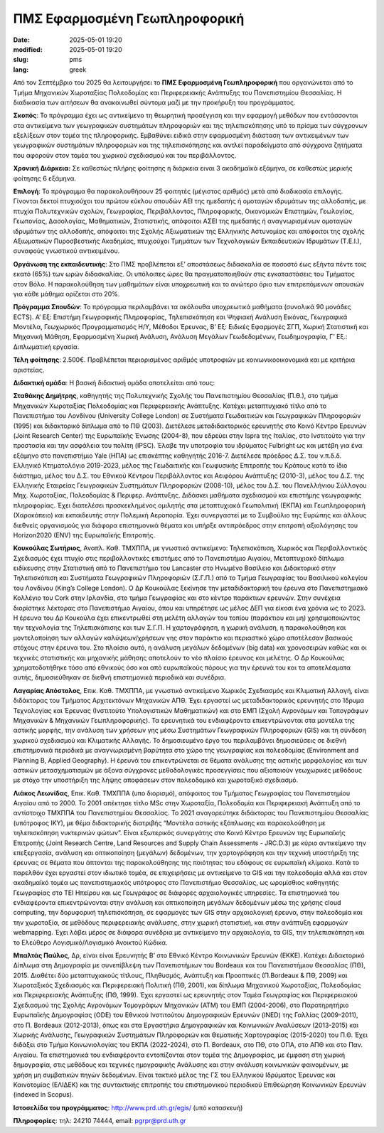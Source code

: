 ΠΜΣ Εφαρμοσμένη Γεωπληροφορική
##############################

:date: 2025-05-01 19:20
:modified: 2025-05-01 19:20
:slug: pms
:lang: greek


Από τον Σεπτέμβριο του 2025 θα λειτουργήσει το **ΠΜΣ Εφαρμοσμένη Γεωπληροφορική** που οργανώνεται  από το Τμήμα Μηχανικών Χωροταξίας Πολεοδομίας και Περιφερειακής Ανάπτυξης του Πανεπιστημίου Θεσσαλίας. Η διαδικασία των αιτήσεων θα ανακοινωθεί σύντομα μαζί με την προκήρυξη του προγράμματος.

**Σκοπός**: Το πρόγραμμα έχει ως αντικείμενο τη θεωρητική προσέγγιση και την εφαρμογή μεθόδων που εντάσσονται στα αντικείμενα των γεωγραφικών συστημάτων πληροφοριών και της τηλεπισκόπησης υπό το πρίσμα των σύγχρονων εξελίξεων στον τομέα της πληροφορικής. Εμβαθύνει ειδικά στην εφαρμοσμένη διάσταση των αντικειμένων των γεωγραφικών συστημάτων πληροφοριών και της τηλεπισκόπησης και αντλεί παραδείγματα από σύγχρονα ζητήματα που αφορούν στον τομέα του χωρικού σχεδιασμού και του περιβάλλοντος.

**Χρονική Διάρκεια:** Σε καθεστώς πλήρης φοίτησης η διάρκεια ειναι 3 ακαδημαϊκά εξάμηνα, σε καθεστώς μερικής φοίτησης 6 εξάμηνα.

**Επιλογή**: Το πρόγραμμα θα παρακολουθήσουν 25 φοιτητές (μέγιστος αριθμός) μετά από διαδικασία επιλογής. Γίνονται δεκτοί πτυχιούχοι του πρώτου κύκλου σπουδών ΑΕΙ της ημεδαπής ή ομοταγών ιδρυμάτων της αλλοδαπής, με πτυχία Πολυτεχνικών σχολών, Γεωγραφίας, Περιβάλλοντος, Πληροφορικής, Οικονομικών Επιστημών, Γεωλογίας, Γεωπονίας, Δασολογίας, Μαθηματικών, Στατιστικής, απόφοιτοι ΑΣΕΙ της ημεδαπής ή αναγνωρισμένων ομοταγών ιδρυμάτων της αλλοδαπής,
απόφοιτοι της Σχολής Αξιωματικών της Ελληνικής Αστυνομίας και απόφοιτοι της σχολής Αξιωματικών Πυροσβεστικής Ακαδημίας, πτυχιούχοι Τμημάτων των Τεχνολογικών Εκπαιδευτικών Ιδρυμάτων (Τ.Ε.Ι.), συναφούς γνωστικού αντικειμένου.

**Οργάνωση της εκπαιδευτικής**: Στο ΠΜΣ προβλέπεται εξ’ αποστάσεως διδασκαλία σε ποσοστό έως εξήντα πέντε τοις εκατό (65%) των ωρών διδασκαλίας.  Οι υπόλοιπες ώρες θα πραγματοποιηθούν στις εγκαταστάσεις του Τμήματος στον Βόλο. Η παρακολούθηση των μαθημάτων είναι υποχρεωτική και το ανώτερο όριο των επιτρεπόμενων απουσιών για κάθε μάθημα ορίζεται στο 20%.

**Πρόγραμμα Σπουδών**: Το πρόγραμμα περιλαμβάνει τα ακόλουθα υποχρεωτικά μαθήματα (συνολικά 90 μονάδες ECTS). A’ Εξ: Επιστήμη Γεωγραφικής Πληροφορίας, Τηλεπισκόπηση και Ψηφιακή Ανάλυση Εικόνας, Γεωγραφικά Μοντέλα, Γεωχωρικός Προγραμματισμός H/Y, Μέθοδοι Έρευνας, Β’ Εξ: Ειδικές Εφαρμογές ΣΓΠ, Χωρική Στατιστική και Μηχανική Μάθηση, Εφαρμοσμένη Χωρική Ανάλυση, Ανάλυση Μεγάλων Γεωδεδομένων, Γεωδημογραφία, Γ’ Εξ.: Διπλωματική εργασία.

**Τέλη φοίτησης**: 2.500€. Προβλέπεται περιορισμένος αριθμός υποτροφιών με κοινωνικοοικονομικά και με κριτήρια αριστείας. 


**Διδακτική ομάδα**: Η βασική διδακτική ομάδα αποτελείται από τους:

**Σταθάκης Δημήτρης**, καθηγητής της Πολυτεχνικής Σχολής του Πανεπιστημίου Θεσσαλίας
(Π.Θ.), στο τμήμα Μηχανικών Χωροταξίας Πολεοδομίας και Περιφερειακής Ανάπτυξης.
Κατέχει μεταπτυχιακό τίτλο από το Πανεπιστήμιο του Λονδίνου (University College London)
σε Συστήματα Γεωδαιτικών και Γεωγραφικών Πληροφοριών (1995) και διδακτορικό δίπλωμα
από το ΠΘ (2003). Διετέλεσε μεταδιδακτορικός ερευνητής στο Κοινό Κέντρο Ερευνών (Joint
Research Center) της Ευρωπαϊκής Ένωσης (2004-8), που εδρεύει στην Ispra της Ιταλίας, στο
Ινστιτούτο για την προστασία και την ασφάλεια του πολίτη (IPSC). Έλαβε την υποτροφία του
ιδρύματος Fulbright ως και μετέβη για ένα εξάμηνο στο πανεπιστήμιο Yale (ΗΠΑ) ως
επισκέπτης καθηγητής 2016-7. Διετέλεσε πρόεδρος Δ.Σ. του ν.π.δ.δ. Ελληνικό Κτηματολόγιο
2019-2023, μέλος της Γεωδαιτικής και Γεωφυσικής Επιτροπής του Κράτους κατά το ίδιο
διάστημα, μέλος του Δ.Σ. του Εθνικού Κέντρου Περιβάλλοντος και Αειφόρου Ανάπτυξης
(2010-3), μέλος του Δ.Σ. της Ελληνικής Εταιρείας Γεωγραφικών Συστημάτων Πληροφοριών
(2008-10), μέλος του Δ.Σ. του Πανελλήνιου Σύλλογου Μηχ. Χωροταξίας, Πολεοδομίας &
Περιφερ. Ανάπτυξης. Διδάσκει μαθήματα σχεδιασμού και επιστήμης γεωγραφικής
πληροφορίας. Έχει διατελέσει προσκεκλημένος ομιλητής στα μεταπτυχιακά Γεωπολιτική
(ΕΚΠΑ) και Γεωπληροφορική (Χαροκόπειο) και εκπαιδευτής στην Πολεμική Αεροπορία. Έχει
συνεργαστεί με το Συμβούλιο της Ευρώπης και άλλους διεθνείς οργανισμούς για διάφορα
επιστημονικά θέματα και υπήρξε αντιπρόεδρος στην επιτροπή αξιολόγησης του Horizon2020
(ENV) της Ευρωπαϊκής Επιτροπής.

**Κουκούλας Σωτήριος**, Αναπλ. Καθ. ΤΜΧΠΠΑ, με γνωστικό αντικείμενο: Τηλεπισκόπιση,
Χωρικός και Περιβαλλοντικός Σχεδιασμός έχει πτυχίο στις περιβαλλοντικές επιστήμες από το
Πανεπιστήμιο Αιγαίου, Μεταπτυχιακό δίπλωμα ειδίκευσης στην Στατιστική από το
Πανεπιστήμιο του Lancaster στο Ηνωμένο Βασίλειο και Διδακτορικό στην Τηλεπισκόπιση και
Συστήματα Γεωγραφικών Πληροφοριών (Σ.Γ.Π.) από το Τμήμα Γεωγραφίας του Βασιλικού
κολεγίου του Λονδίνου (King’s College London). Ο Δρ Κουκούλας ξεκίνησε την
μεταδιδακτορική του έρευνα στο Πανεπιστημιακό Κολλέγιο του Cork στην Ιρλανδία, στο
τμήμα Γεωγραφίας και στο κέντρο παράκτιων ερευνών. Στην συνέχεια διορίστηκε λέκτορας
στο Πανεπιστήμιο Αιγαίου, όπου και υπηρέτησε ως μέλος ΔΕΠ για είκοσι ένα χρόνια ως το
2023. Η έρευνα του Δρ Κουκούλα έχει επικεντρωθεί στη μελέτη αλλαγών του τοπίου
(παράκτιου και μη) χρησιμοποιώντας την τεχνολογία της Τηλεπισκόπισης και των Σ.Γ.Π. Η
χαρτογράφηση, η χωρική ανάλυση, η παρακολούθηση και μοντελοποίηση των αλλαγών
καλύψεων/χρήσεων γης στον παράκτιο και περιαστικό χώρο αποτέλεσαν βασικούς στόχους
στην έρευνα του. Στο πλαίσιο αυτό, η ανάλυση μεγάλων δεδομένων (big data) και
χρονοσειρών καθώς και οι τεχνικές στατιστικής και μηχανικής μάθησης αποτελούν το νέο
πλαίσιο έρευνας και μελέτης. Ο Δρ Κουκούλας χρηματοδοτήθηκε τόσο από εθνικούς όσο και
από ευρωπαϊκούς πόρους για την έρευνά του και τα αποτελέσματα αυτής, δημοσιεύθηκαν
σε διεθνή επιστημονικά περιοδικά και συνέδρια.

**Λαγαρίας Απόστολος**, Επικ. Καθ. ΤΜΧΠΠΑ, με γνωστικό αντικείμενο Χωρικός Σχεδιασμός και
Κλιματική Αλλαγή, είναι διδάκτορας του Τμήματος Αρχιτεκτόνων Μηχανικών ΑΠΘ. Έχει
εργαστεί ως μεταδιδακτορικός ερευνητής στο Ίδρυμα Τεχνολογίας και Έρευνας (Ινστιτούτο
Υπολογιστικών Μαθηματικών) και στο ΕΜΠ (Σχολή Αγρονόμων και Τοπογράφων Μηχανικών
& Μηχανικών Γεωπληροφορικής). Τα ερευνητικά του ενδιαφέροντα επικεντρώνονται στα
μοντέλα της αστικής μορφής, την ανάλυση των χρήσεων γης μέσω Συστημάτων Γεωγραφικών
Πληροφοριών (GIS) και τη σύνδεση χωρικού σχεδιασμού και Κλιματικής Αλλαγής. To
δημοσιευμένο έργο του περιλαμβάνει δημοσιεύσεις σε διεθνή επιστημονικά περιοδικά με
αναγνωρισμένη βαρύτητα στο χώρο της γεωγραφίας και πολεοδομίας (Environment and
Planning B, Applied Geography). Η έρευνά του επικεντρώνεται σε θέματα ανάλυσης της
αστικής μορφολογίας και των αστικών μετασχηματισμών με άξονα σύγχρονες μεθοδολογικές
προσεγγίσεις που αξιοποιούν γεωχωρικές μεθόδους με στόχο την υποστήριξη της λήψης
αποφάσεων στον πολεοδομικό και χωροταξικό σχεδιασμό.

**Λιάκος Λεωνίδας**, Επικ. Καθ. ΤΜΧΠΠΑ (υπο διορισμό), απόφοιτος του Τμήματος Γεωγραφίας του Πανεπιστημίου Αιγαίου από το 2000. Το 2001 απέκτησε τίτλο MSc στην Χωροταξία, Πολεοδομία και
Περιφερειακή Ανάπτυξη από το αντίστοιχο ΤΜΧΠΠΑ του Πανεπιστημίου Θεσσαλίας. To 2021
αναγορεύτηκε διδάκτορας του Πανεπιστημίου Θεσσαλίας (υπότροφος ΙΚΥ), με θέμα
διδακτορικής διατριβής “Μοντέλα αστικής εξάπλωσης και παρακολούθηση με
τηλεπισκόπηση νυκτερινών φώτων”. Είναι εξωτερικός συνεργάτης στο Κοινό Κέντρο Ερευνών
της Ευρωπαϊκής Επιτροπής (Joint Research Centre, Land Resources and Supply Chain
Assessments - JRC.D.3) με κύριο αντικείμενο την επεξεργασία, ανάλυση και οπτικοποίηση
(μεγάλων) δεδομένων, την χαρτογράφηση και την τεχνική υποστήριξη της έρευνας σε θέματα
που άπτονται της παρακολούθησης της ποιότητας του εδάφους σε ευρωπαϊκή κλίμακα. Κατά
το παρελθόν έχει εργαστεί στον ιδιωτικό τομέα, σε επιχειρήσεις με αντικείμενο τα GIS και
την πολεοδομία αλλά και στον ακαδημαϊκό τομέα ως πανεπιστημιακός υπότροφος στο
Πανεπιστήμιο Θεσσαλίας, ως ωρομίσθιος καθηγητής Γεωγραφίας στο ΤΕΙ Ηπείρου και ως
Γεωγράφος σε διάφορες αρχαιολογικές υπηρεσίες. Τα επιστημονικά του ενδιαφέροντα
επικεντρώνονται στην ανάλυση και οπτικοποίηση μεγάλων δεδομένων μέσω της χρήσης
cloud computing, την δορυφορική τηλεπισκόπηση, σε εφαρμογές των GIS στην αρχαιολογική
έρευνα, στην πολεοδομία και την χωροταξία, σε μεθόδους περιφερειακής ανάλυσης, στην
χωρική στατιστική, και στην ανάπτυξη εφαρμογών webmapping. Έχει λάβει μέρος σε
διάφορα συνέδρια με αντικείμενο την αρχαιολογία, τα GIS, την τηλεπισκόπηση και το
Ελεύθερο Λογισμικό/Λογισμικό Ανοικτού Κώδικα.

**Μπαλτάς Παύλος**, Δρ, είναι είναι Ερευνητής Β’ στο Εθνικό Κέντρο Κοινωνικών Ερευνών
(ΕΚΚΕ). Κατέχει Διδακτορικό Δίπλωμα στη Δημογραφία με συνεπίβλεψη των Πανεπιστήμιων
του Bordeaux και του Πανεπιστήμιου Θεσσαλίας (ΠΘ), 2015. Διαθέτει δύο μεταπτυχιακούς
τίτλους, Πληθυσμός, Ανάπτυξη και Προοπτικές (Π.Bordeaux & ΠΘ, 2009) και Χωροταξικός
Σχεδιασμός και Περιφερειακή Πολιτική (ΠΘ, 2001), και δίπλωμα Μηχανικού Χωροταξίας,
Πολεοδομίας και Περιφερειακής Ανάπτυξης (ΠΘ, 1999). Έχει εργαστεί ως ερευνητής στον
Τομέα Γεωγραφίας και Περιφερειακού Σχεδιασμού της Σχολής Αγρονόμων Τομογράφων
Μηχανικών (ΑΤΜ) του ΕΜΠ (2004-2006), στο Παρατηρητήριο Ευρωπαϊκής Δημογραφίας
(ODE) του Εθνικού Ινστιτούτου Δημογραφικών Ερευνών (INED) της Γαλλίας (2009-2011), στο
Π. Bordeaux (2012-2013), όπως και στα Εργαστήρια Δημογραφικών και Κοινωνικών
Αναλύσεων (2013-2015) και Χωρικής Ανάλυσης, Γεωγραφικών Συστημάτων Πληροφοριών
και Θεματικής Χαρτογραφίας (2015-2020) του Π.Θ. Έχει διδάξει στο Τμήμα
Κοινωνιολογίας του ΕΚΠΑ (2022-2024), στο Π. Bordeaux, στο ΠΘ, στο ΟΠΑ, στο ΑΠΘ και στο Παν. Αιγαίου. Τα επιστημονικά του ενδιαφέροντα εντοπίζονται στον τομέα της Δημογραφίας, με έμφαση στη χωρική δημογραφία, στις μεθόδους και τεχνικές ημογραφικής Ανάλυσης και στην ανάλυση κοινωνικών φαινομένων, με χρήση μη συμβατικών πηγών δεδομένων. Είναι τακτικό μέλος της ΓΣ του Ελληνικού Ιδρύματος Έρευνας και Καινοτομίας (ΕΛΙΔΕΚ) και της συντακτικής επιτροπής του επιστημονικού περιοδικού Επιθεώρηση Κοινωνικών Ερευνών (indexed in Scopus).


**Ιστοσελίδα του προγράμματος**: `http://www.prd.uth.gr/egis/ <http://www.prd.uth.gr/egis/>`_ (υπό κατασκευή)


**Πληροφορίες**: τηλ: 24210 74444, email: pgrpr@prd.uth.gr

